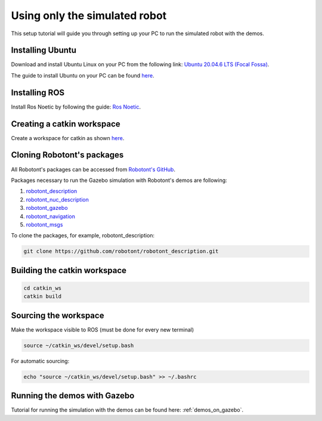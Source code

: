 .. _setup_pc_only:

##############################
Using only the simulated robot
##############################

This setup tutorial will guide you through setting up your PC to run the simulated robot with the demos.


Installing Ubuntu
-----------------

Download and install Ubuntu Linux on your PC from the following link: `Ubuntu 20.04.6 LTS (Focal Fossa) <https://releases.ubuntu.com/focal/>`__.

The guide to install Ubuntu on your PC can be found `here <https://ubuntu.com/tutorials/install-ubuntu-desktop#1-overview>`__.

Installing ROS
--------------

Install Ros Noetic by following the guide: `Ros Noetic <http://wiki.ros.org/noetic/Installation/Ubuntu>`__.

Creating a catkin workspace
----------------------------

Create a workspace for catkin as shown `here <http://wiki.ros.org/catkin/Tutorials/create_a_workspace>`__.

Cloning Robotont's packages
-----------------------------

All Robotont's packages can be accessed from `Robotont's GitHub <https://github.com/robotont>`__.

Packages necessary to run the Gazebo simulation with Robotont's demos are following:

#. `robotont_description <https://github.com/robotont/robotont_description>`__

#. `robotont_nuc_description <https://github.com/robotont/robotont_nuc_description>`__

#. `robotont_gazebo <https://github.com/robotont/robotont_gazebo>`__

#. `robotont_navigation <https://github.com/robotont/robotont_gazebo>`__

#. `robotont_msgs <https://github.com/robotont/robotont_msgs.git>`__


To clone the packages, for example, robotont_description:

.. code-block:: bash
      
    git clone https://github.com/robotont/robotont_description.git

Building the catkin workspace
------------------------------

.. code-block:: bash
      
    cd catkin_ws
    catkin build

Sourcing the workspace
-----------------------

Make the workspace visible to ROS (must be done for every new terminal)

.. code-block:: bash

      source ~/catkin_ws/devel/setup.bash

For automatic sourcing:

.. code-block:: bash

      echo "source ~/catkin_ws/devel/setup.bash" >> ~/.bashrc

Running the demos with Gazebo
-----------------------------

Tutorial for running the simulation with the demos can be found here: :ref:`demos_on_gazebo`.


    


